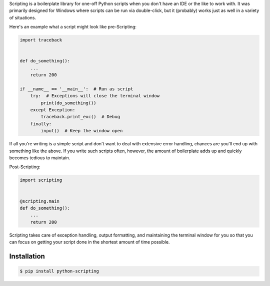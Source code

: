 Scripting is a boilerplate library for one-off Python scripts when you don't have an IDE or the like to work with. It
was primarily designed for Windows where scripts can be run via double-click, but it (probably) works just as well in
a variety of situations.


Here's an example what a script might look like pre-Scripting:

.. code-block:: python

    import traceback


    def do_something():
        ...
        return 200

    if __name__ == '__main__':  # Run as script
        try:  # Exceptions will close the terminal window
            print(do_something())
        except Exception:
            traceback.print_exc()  # Debug
        finally:
            input()  # Keep the window open

If all you're writing is a simple script and don't want to deal with extensive error handling, chances are you'll end
up with something like the above. If you write such scripts often, however, the amount of boilerplate adds up and
quickly becomes tedious to maintain.

Post-Scripting:

.. code-block:: python

    import scripting


    @scripting.main
    def do_something():
        ...
        return 200

Scripting takes care of exception handling, output formatting, and maintaining the terminal window for you so that you
can focus on getting your script done in the shortest amount of time possible.


Installation
------------

.. code-block:: bash

    $ pip install python-scripting
